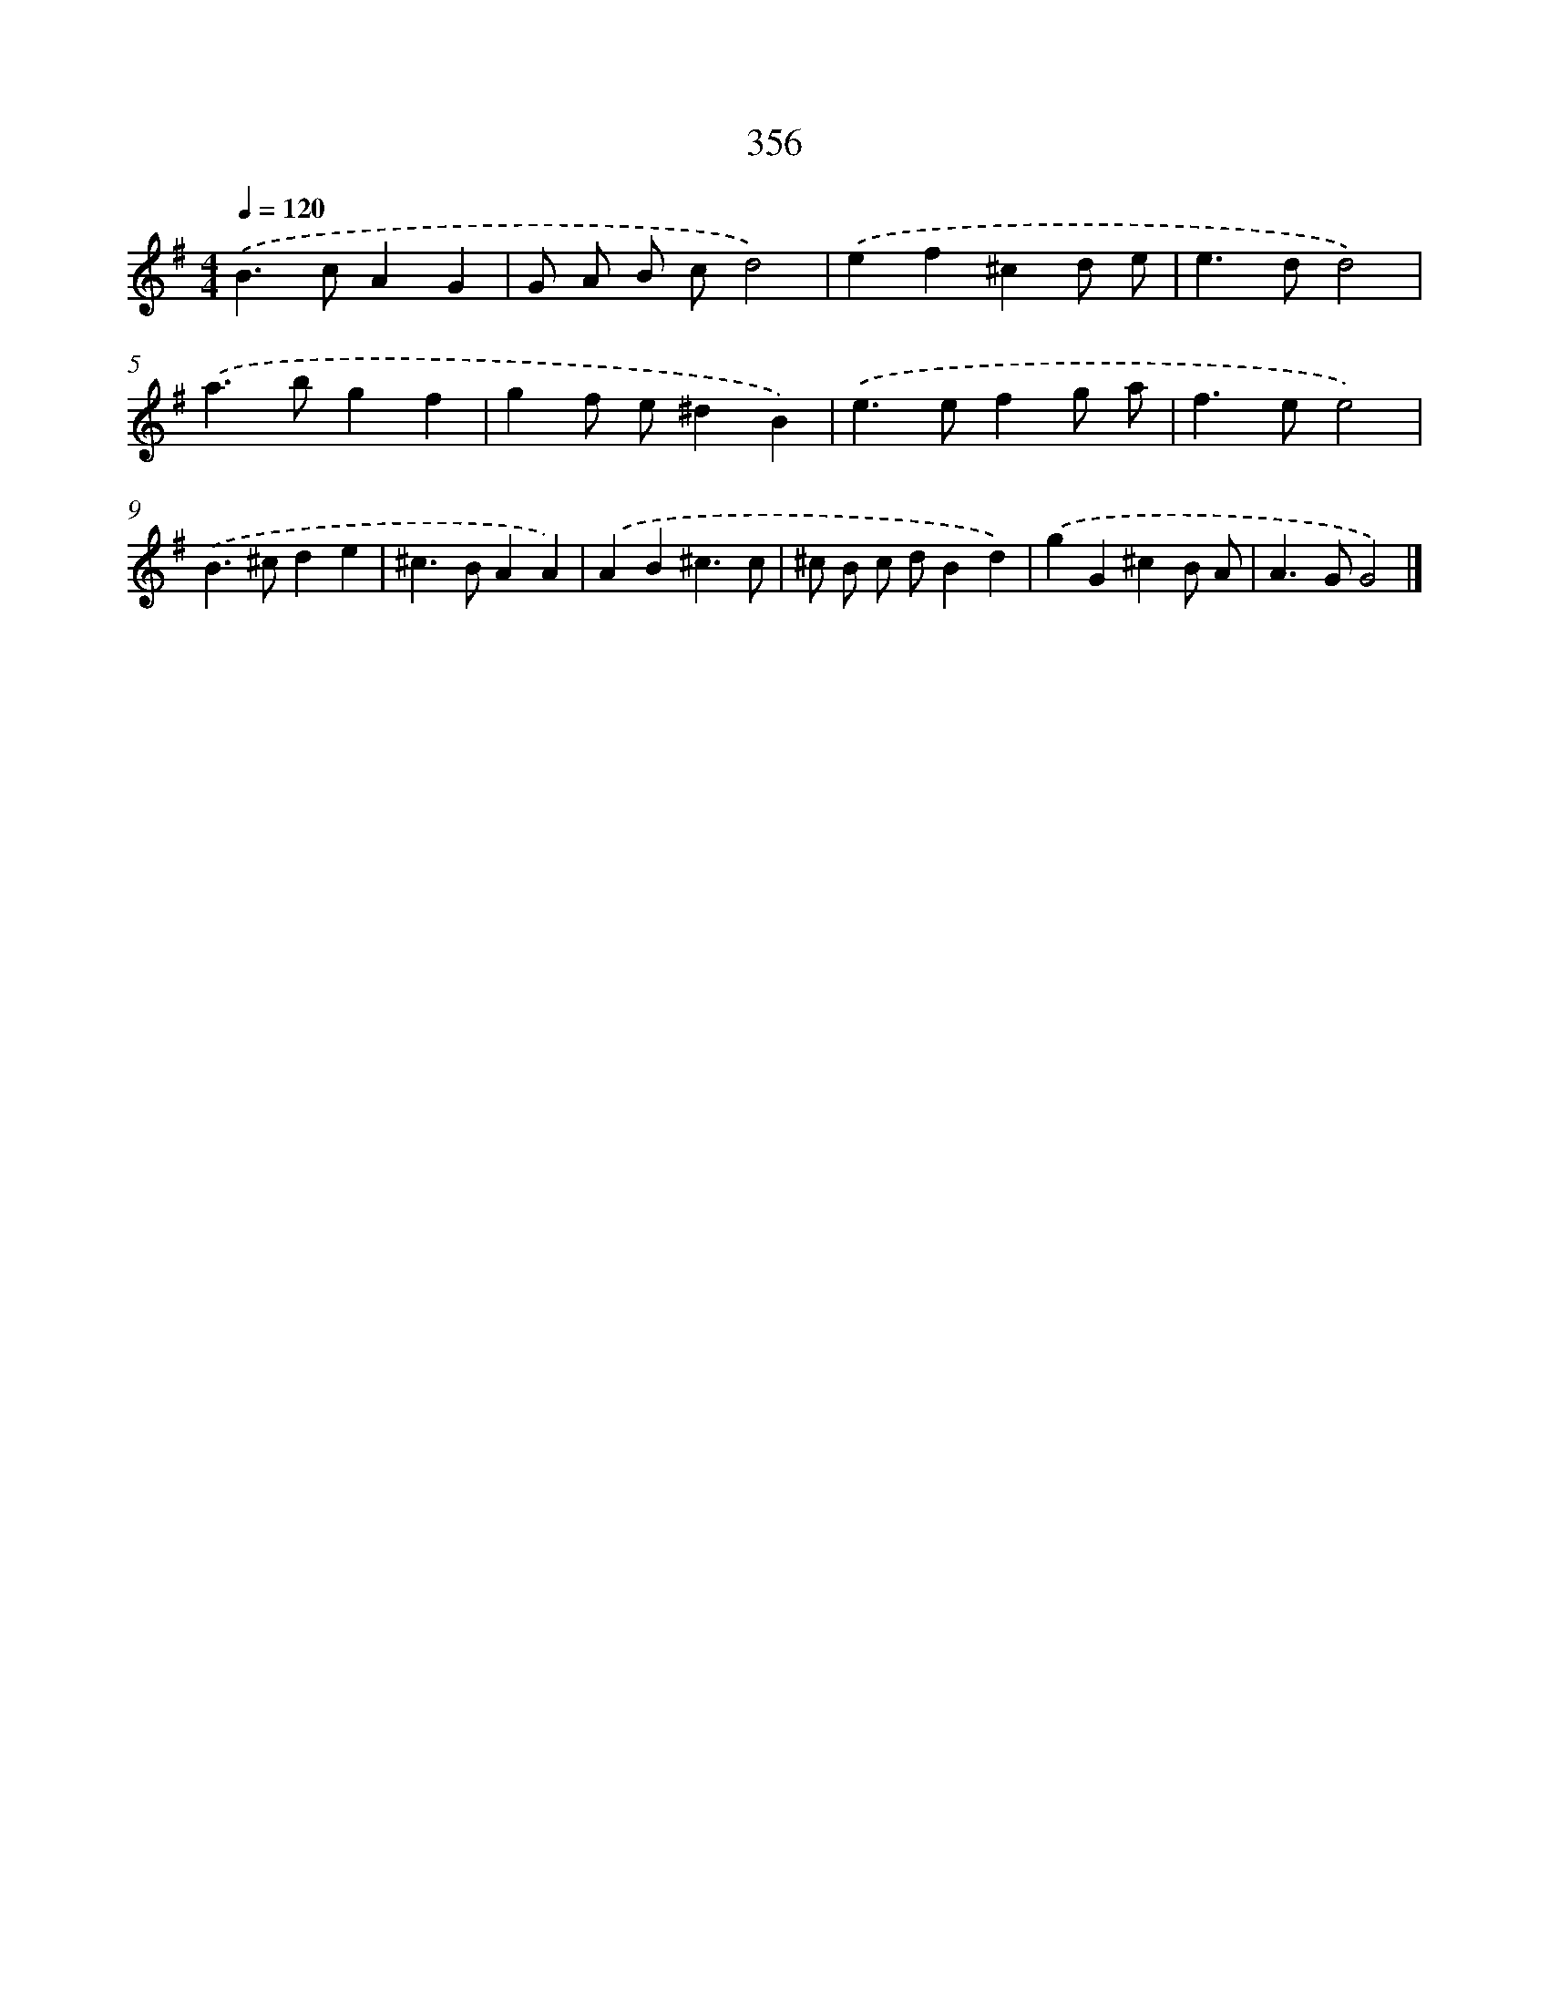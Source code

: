 X: 8043
T: 356
%%abc-version 2.0
%%abcx-abcm2ps-target-version 5.9.1 (29 Sep 2008)
%%abc-creator hum2abc beta
%%abcx-conversion-date 2018/11/01 14:36:43
%%humdrum-veritas 766646645
%%humdrum-veritas-data 1427824268
%%continueall 1
%%barnumbers 0
L: 1/4
M: 4/4
Q: 1/4=120
K: G clef=treble
.('B>cAG |
G/ A/ B/ c/d2) |
.('ef^cd/ e/ |
e>dd2) |
.('a>bgf |
gf/ e/^dB) |
.('e>efg/ a/ |
f>ee2) |
.('B>^cde |
^c>BAA) |
.('AB^c3/c/ |
^c/ B/ c/ d/Bd) |
.('gG^cB/ A/ |
A>GG2) |]
